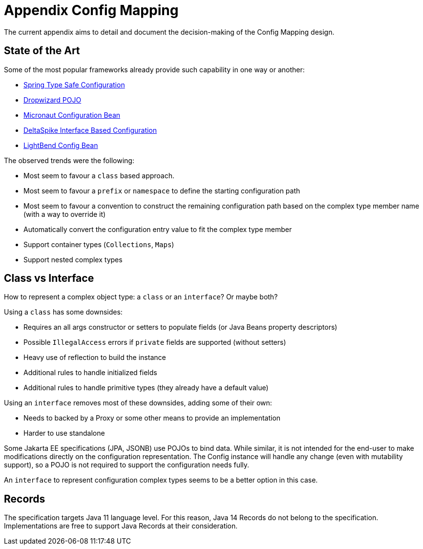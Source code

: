 = Appendix Config Mapping

The current appendix aims to detail and document the decision-making of the Config Mapping design.

== State of the Art

Some of the most popular frameworks already provide such capability in one way or another:

- https://docs.spring.io/spring-boot/docs/current/reference/htmlsingle/#features.external-config.typesafe-configuration-properties[Spring Type Safe Configuration]
- https://www.dropwizard.io/en/latest/manual/core.html#configuration[Dropwizard POJO]
- https://guides.micronaut.io/latest/micronaut-configuration-maven-java.html#team-configuration-with-configurationproperties[Micronaut Configuration Bean]
- https://deltaspike.apache.org/documentation/configuration.html#Interfacebasedconfiguration[DeltaSpike Interface Based Configuration]
- https://github.com/lightbend/config#configbeanfactory[LightBend Config Bean]

The observed trends were the following:

- Most seem to favour a `class` based approach.
- Most seem to favour a `prefix` or `namespace` to define the starting configuration path
- Most seem to favour a convention to construct the remaining configuration path based on the complex type member name
(with a way to override it)
- Automatically convert the configuration entry value to fit the complex type member
- Support container types (`Collections`, `Maps`)
- Support nested complex types

== Class vs Interface

How to represent a complex object type: a `class` or an `interface`? Or maybe both?

Using a `class` has some downsides:

- Requires an all args constructor or setters to populate fields (or Java Beans property descriptors)
- Possible `IllegalAccess` errors if `private` fields are supported (without setters)
- Heavy use of reflection to build the instance
- Additional rules to handle initialized fields
- Additional rules to handle primitive types (they already have a default value)

Using an `interface` removes most of these downsides, adding some of their own:

- Needs to backed by a Proxy or some other means to provide an implementation
- Harder to use standalone

Some Jakarta EE specifications (JPA, JSONB) use POJOs to bind data. While similar, it is not intended for the
end-user to make modifications directly on the configuration representation. The Config instance will handle any change
(even with mutability support), so a POJO is not required to support the configuration needs fully.

An `interface` to represent configuration complex types seems to be a better option in this case.

== Records

The specification targets Java 11 language level. For this reason, Java 14 Records do not belong to the specification.
Implementations are free to support Java Records at their consideration.
